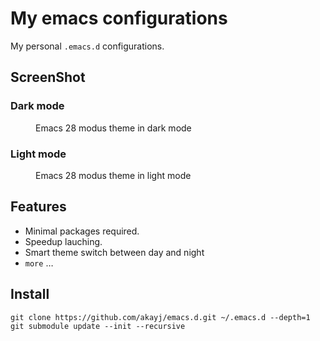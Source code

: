* My emacs configurations
  My personal =.emacs.d= configurations.

** ScreenShot
*** Dark mode
#+caption: Emacs 28 modus theme in dark mode
#+attr_latex: scale=0.75
#+label: fig:emacs
[[./screenshots/emacs-theme.png]]

*** Light mode
#+caption: Emacs 28 modus theme in light mode
#+attr_latex: scale=0.75
#+label: fig:emacs
[[./screenshots/emacs-theme-day.png]]

** Features
   - Minimal packages required.
   - Speedup lauching.
   - Smart theme switch between day and night
   - ~more~ ...

** Install

#+BEGIN_SRC shell
git clone https://github.com/akayj/emacs.d.git ~/.emacs.d --depth=1
git submodule update --init --recursive
#+END_SRC
